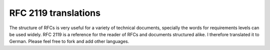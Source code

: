 RFC 2119 translations
=====================

The structure of RFCs is very useful for a variety of technical documents,
specially the words for requirements levels can be used widely. RFC 2119 is
a reference for the reader of RFCs and documents structured alike. I therefore
translated it to German. Please feel free to fork and add other languages.
